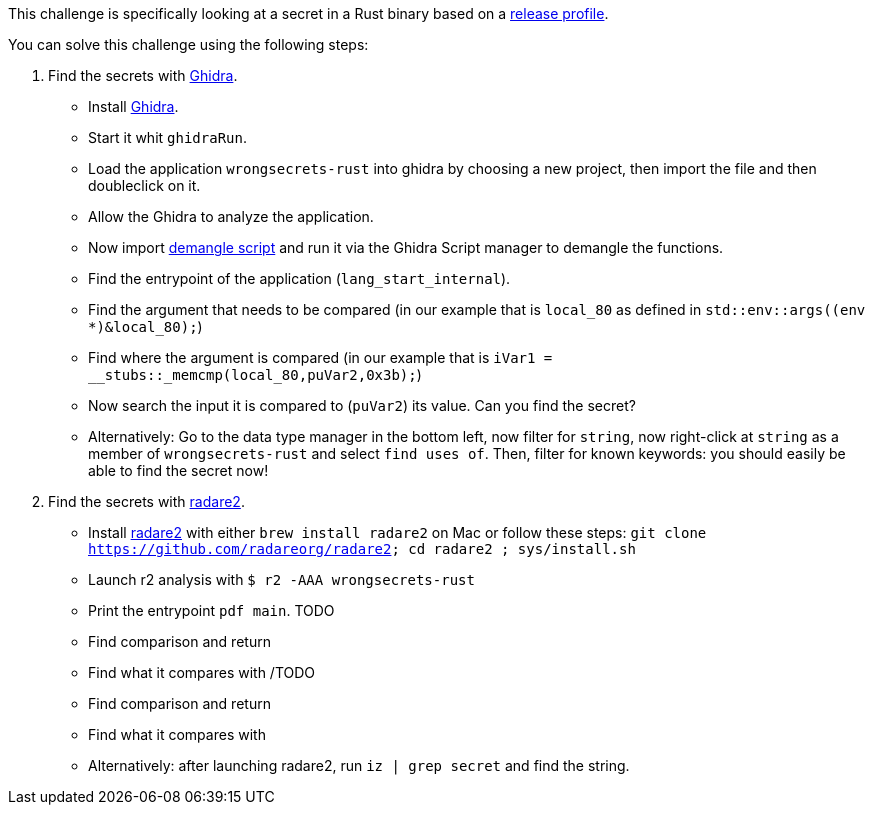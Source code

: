 This challenge is specifically looking at a secret in a Rust binary based on a https://doc.rust-lang.org/cargo/reference/profiles.html#release[release profile].

You can solve this challenge using the following steps:

1. Find the secrets with https://ghidra-sre.org/[Ghidra].
- Install https://ghidra-sre.org/[Ghidra].
- Start it whit `ghidraRun`.
- Load the application `wrongsecrets-rust` into ghidra by choosing a new project, then import the file and then doubleclick on it.
- Allow the Ghidra to analyze the application.
- Now import https://gist.github.com/str4d/e541f4c28e2bca80d222434ac1a204f4[demangle script] and run it via the Ghidra Script manager to demangle the functions.
- Find the entrypoint of the application (`lang_start_internal`).
- Find the argument that needs to be compared (in our example that is `local_80` as defined in `std::env::args((env *)&local_80);`)
- Find where the argument is compared (in our example that is `iVar1 = __stubs::_memcmp(local_80,puVar2,0x3b);`)
- Now search the input it is compared to (`puVar2`) its value. Can you find the secret?
- Alternatively: Go to the data type manager in the bottom left, now filter for `string`, now right-click at `string` as a member of `wrongsecrets-rust` and select `find uses of`. Then, filter for known keywords: you should easily be able to find the secret now!

2. Find the secrets with https://www.radare.org[radare2].
- Install https://www.radare.org[radare2] with either `brew install radare2` on Mac or follow these steps: `git clone https://github.com/radareorg/radare2; cd radare2 ; sys/install.sh`
- Launch r2 analysis with `$ r2 -AAA wrongsecrets-rust`
- Print the entrypoint `pdf main`.
TODO
- Find comparison and return
- Find what it compares with
/TODO

- Find comparison and return
- Find what it compares with

- Alternatively: after launching radare2, run `iz | grep secret` and find the string.
